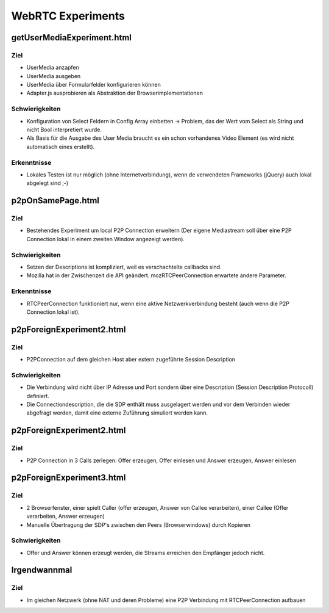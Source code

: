 ==================
WebRTC Experiments
==================


getUserMediaExperiment.html
===========================

Ziel
----
- UserMedia anzapfen
- UserMedia ausgeben
- UserMedia über Formularfelder konfigurieren können
- Adapter.js ausprobieren als Abstraktion der Browserimplementationen

Schwierigkeiten
---------------
- Konfiguration von Select Feldern in Config Array einbetten -> Problem, das der Wert vom Select als String und nicht Bool interpretiert wurde.
- Als Basis für die Ausgabe des User Media braucht es ein schon vorhandenes Video Element (es wird nicht automatisch eines erstellt).

Erkenntnisse
------------
- Lokales Testen ist nur möglich (ohne Internetverbindung), wenn de verwendeten Frameworks (jQuery) auch lokal abgelegt sind ;-)


p2pOnSamePage.html
==================

Ziel
----
- Bestehendes Experiment um local P2P Connection erweitern (Der eigene Mediastream soll über eine P2P Connection lokal in einem zweiten Window angezeigt werden).

Schwierigkeiten
---------------
- Setzen der Descriptions ist kompliziert, weil es verschachtelte callbacks sind.
- Mozilla hat in der Zwischenzeit die API geändert. mozRTCPeerConnection erwartete andere Parameter.
 
Erkenntnisse
------------
- RTCPeerConnection funktioniert nur, wenn eine aktive Netzwerkverbindung besteht (auch wenn die P2P Connection lokal ist).


p2pForeignExperiment2.html
==========================

Ziel
----
- P2PConnection auf dem gleichen Host aber extern zugeführte Session Description

Schwierigkeiten
---------------
- Die Verbindung wird nicht über IP Adresse und Port sondern über eine Description (Session Description Protocoll) definiert.
- Die Connectiondescription, die die SDP enthält muss ausgelagert werden und vor dem Verbinden wieder abgefragt werden, damit eine externe Zuführung simuliert werden kann.


p2pForeignExperiment2.html
==========================

Ziel
----
- P2P Connection in 3 Calls zerlegen: Offer erzeugen, Offer einlesen und Answer erzeugen, Answer einlesen


p2pForeignExperiment3.html
==========================

Ziel
----
- 2 Browserfenster, einer spielt Caller (offer erzeugen, Answer von Callee verarbeiten), einer Callee (Offer verarbeiten, Answer erzeugen)
- Manuelle Übertragung der SDP's zwischen den Peers (Browserwindows) durch Kopieren

Schwierigkeiten
---------------
- Offer und Answer können erzeugt werden, die Streams erreichen den Empfänger jedoch nicht.




Irgendwannmal
=============

Ziel
----
- Im gleichen Netzwerk (ohne NAT und deren Probleme) eine P2P Verbindung mit RTCPeerConnection aufbauen



